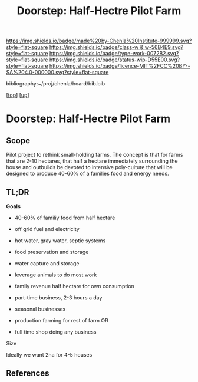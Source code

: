 #   -*- mode: org; fill-column: 60 -*-

#+TITLE: Doorstep: Half-Hectre Pilot Farm 
#+STARTUP: showall
#+TOC: headlines 4
#+PROPERTY: filename

[[https://img.shields.io/badge/made%20by-Chenla%20Institute-999999.svg?style=flat-square]] 
[[https://img.shields.io/badge/class-w & w-56B4E9.svg?style=flat-square]]
[[https://img.shields.io/badge/type-work-0072B2.svg?style=flat-square]]
[[https://img.shields.io/badge/status-wip-D55E00.svg?style=flat-square]]
[[https://img.shields.io/badge/licence-MIT%2FCC%20BY--SA%204.0-000000.svg?style=flat-square]]

bibliography:~/proj/chenla/hoard/bib.bib

[[[../../index.org][top]]] [[[../index.org][up]]]

* Doorstep: Half-Hectre Pilot Farm
:PROPERTIES:
:CUSTOM_ID:
:Name:     /home/deerpig/proj/chenla/projects/proj-doorstep.org
:Created:  2018-05-14T20:17@Prek Leap (11.642600N-104.919210W)
:ID:       d8630216-9f4b-46e9-b0f9-468ae6060a29
:VER:      579575935.520716100
:GEO:      48P-491193-1287029-15
:BXID:     proj:DWD1-1644
:Class:    primer
:Type:     work
:Status:   wip
:Licence:  MIT/CC BY-SA 4.0
:END:

** Scope

Pilot project to rethink small-holding farms.  The concept is that for
farms that are 2-10 hectares, that half a hectare immediately
surrounding the house and outbuilds be devoted to intensive
poly-culture that will be designed to produce 40-60% of a families
food and energy needs.

** TL;DR
*Goals* 
 - 40-60% of familiy food from half hectare
 - off grid fuel and electricity
 - hot water, gray water, septic systems
 - food preservation and storage
 - water capture and storage
 - leverage animals to do most work

 - family revenue half hectare for own consumption
 - part-time business, 2-3 hours a day
 - seasonal businesses
 - production farming for rest of farm OR
 - full time shop doing any business  

Size

Ideally we want 2ha for 4-5 houses






** References


